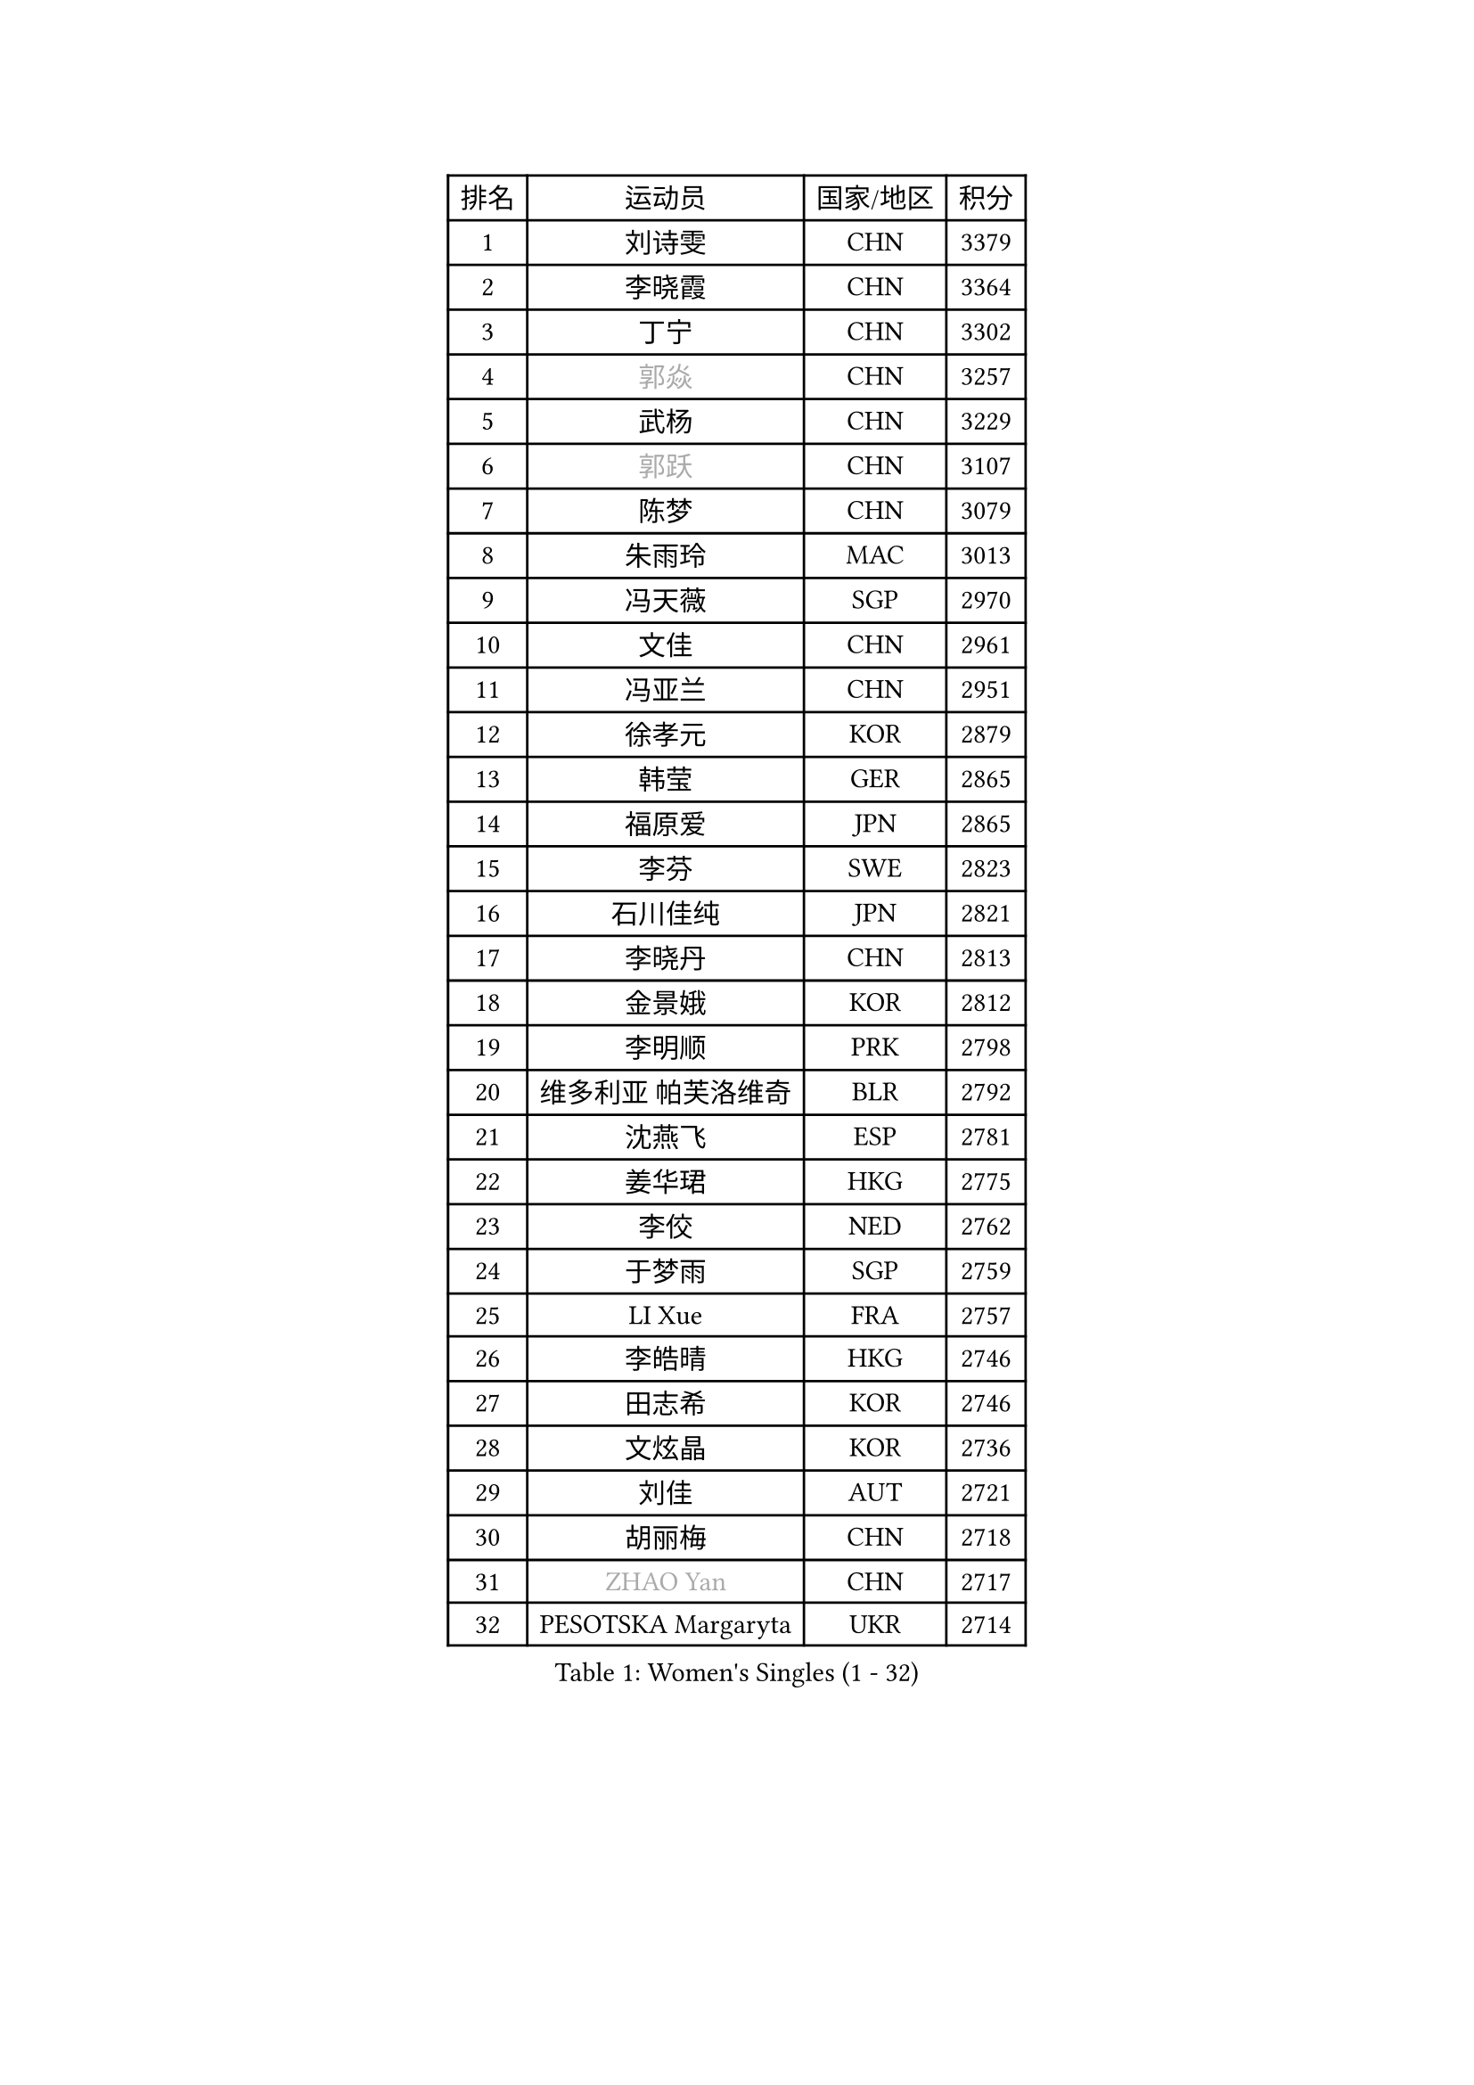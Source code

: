
#set text(font: ("Courier New", "NSimSun"))
#figure(
  caption: "Women's Singles (1 - 32)",
    table(
      columns: 4,
      [排名], [运动员], [国家/地区], [积分],
      [1], [刘诗雯], [CHN], [3379],
      [2], [李晓霞], [CHN], [3364],
      [3], [丁宁], [CHN], [3302],
      [4], [#text(gray, "郭焱")], [CHN], [3257],
      [5], [武杨], [CHN], [3229],
      [6], [#text(gray, "郭跃")], [CHN], [3107],
      [7], [陈梦], [CHN], [3079],
      [8], [朱雨玲], [MAC], [3013],
      [9], [冯天薇], [SGP], [2970],
      [10], [文佳], [CHN], [2961],
      [11], [冯亚兰], [CHN], [2951],
      [12], [徐孝元], [KOR], [2879],
      [13], [韩莹], [GER], [2865],
      [14], [福原爱], [JPN], [2865],
      [15], [李芬], [SWE], [2823],
      [16], [石川佳纯], [JPN], [2821],
      [17], [李晓丹], [CHN], [2813],
      [18], [金景娥], [KOR], [2812],
      [19], [李明顺], [PRK], [2798],
      [20], [维多利亚 帕芙洛维奇], [BLR], [2792],
      [21], [沈燕飞], [ESP], [2781],
      [22], [姜华珺], [HKG], [2775],
      [23], [李佼], [NED], [2762],
      [24], [于梦雨], [SGP], [2759],
      [25], [LI Xue], [FRA], [2757],
      [26], [李皓晴], [HKG], [2746],
      [27], [田志希], [KOR], [2746],
      [28], [文炫晶], [KOR], [2736],
      [29], [刘佳], [AUT], [2721],
      [30], [胡丽梅], [CHN], [2718],
      [31], [#text(gray, "ZHAO Yan")], [CHN], [2717],
      [32], [PESOTSKA Margaryta], [UKR], [2714],
    )
  )#pagebreak()

#set text(font: ("Courier New", "NSimSun"))
#figure(
  caption: "Women's Singles (33 - 64)",
    table(
      columns: 4,
      [排名], [运动员], [国家/地区], [积分],
      [33], [#text(gray, "WANG Xuan")], [CHN], [2707],
      [34], [李洁], [NED], [2705],
      [35], [梁夏银], [KOR], [2705],
      [36], [李倩], [POL], [2704],
      [37], [MONTEIRO DODEAN Daniela], [ROU], [2696],
      [38], [森田美咲], [JPN], [2693],
      [39], [单晓娜], [GER], [2687],
      [40], [侯美玲], [TUR], [2680],
      [41], [EKHOLM Matilda], [SWE], [2677],
      [42], [#text(gray, "藤井宽子")], [JPN], [2677],
      [43], [郑怡静], [TPE], [2674],
      [44], [LANG Kristin], [GER], [2669],
      [45], [倪夏莲], [LUX], [2669],
      [46], [石垣优香], [JPN], [2665],
      [47], [KIM Hye Song], [PRK], [2662],
      [48], [伊丽莎白 萨玛拉], [ROU], [2660],
      [49], [POTA Georgina], [HUN], [2659],
      [50], [KIM Jong], [PRK], [2653],
      [51], [若宫三纱子], [JPN], [2650],
      [52], [WINTER Sabine], [GER], [2647],
      [53], [RI Mi Gyong], [PRK], [2646],
      [54], [帖雅娜], [HKG], [2639],
      [55], [吴佳多], [GER], [2635],
      [56], [石贺净], [KOR], [2624],
      [57], [XIAN Yifang], [FRA], [2621],
      [58], [VACENOVSKA Iveta], [CZE], [2618],
      [59], [傅玉], [POR], [2617],
      [60], [CHOI Moonyoung], [KOR], [2617],
      [61], [平野早矢香], [JPN], [2617],
      [62], [YOON Sunae], [KOR], [2616],
      [63], [PARK Youngsook], [KOR], [2607],
      [64], [NONAKA Yuki], [JPN], [2606],
    )
  )#pagebreak()

#set text(font: ("Courier New", "NSimSun"))
#figure(
  caption: "Women's Singles (65 - 96)",
    table(
      columns: 4,
      [排名], [运动员], [国家/地区], [积分],
      [65], [NG Wing Nam], [HKG], [2603],
      [66], [伯纳黛特 斯佐科斯], [ROU], [2600],
      [67], [TIKHOMIROVA Anna], [RUS], [2595],
      [68], [DVORAK Galia], [ESP], [2595],
      [69], [STRBIKOVA Renata], [CZE], [2593],
      [70], [LEE I-Chen], [TPE], [2590],
      [71], [IVANCAN Irene], [GER], [2590],
      [72], [佩特丽莎 索尔佳], [GER], [2589],
      [73], [浜本由惟], [JPN], [2585],
      [74], [平野美宇], [JPN], [2581],
      [75], [PASKAUSKIENE Ruta], [LTU], [2576],
      [76], [PARK Seonghye], [KOR], [2572],
      [77], [IACOB Camelia], [ROU], [2571],
      [78], [HUANG Yi-Hua], [TPE], [2569],
      [79], [LIN Ye], [SGP], [2567],
      [80], [木子], [CHN], [2567],
      [81], [妮娜 米特兰姆], [GER], [2563],
      [82], [LEE Eunhee], [KOR], [2561],
      [83], [张蔷], [CHN], [2557],
      [84], [BALAZOVA Barbora], [SVK], [2552],
      [85], [ABE Megumi], [JPN], [2542],
      [86], [LOVAS Petra], [HUN], [2542],
      [87], [杨晓欣], [MON], [2540],
      [88], [KOMWONG Nanthana], [THA], [2534],
      [89], [#text(gray, "福冈春菜")], [JPN], [2532],
      [90], [#text(gray, "WU Xue")], [DOM], [2522],
      [91], [MATSUDAIRA Shiho], [JPN], [2516],
      [92], [顾玉婷], [CHN], [2513],
      [93], [BARTHEL Zhenqi], [GER], [2511],
      [94], [SHENG Dandan], [CHN], [2507],
      [95], [MATSUZAWA Marina], [JPN], [2505],
      [96], [ZHENG Jiaqi], [USA], [2504],
    )
  )#pagebreak()

#set text(font: ("Courier New", "NSimSun"))
#figure(
  caption: "Women's Singles (97 - 128)",
    table(
      columns: 4,
      [排名], [运动员], [国家/地区], [积分],
      [97], [陈思羽], [TPE], [2504],
      [98], [TAN Wenling], [ITA], [2503],
      [99], [LIU Xi], [CHN], [2502],
      [100], [DAS Ankita], [IND], [2500],
      [101], [GU Ruochen], [CHN], [2498],
      [102], [张墨], [CAN], [2495],
      [103], [索菲亚 波尔卡诺娃], [AUT], [2492],
      [104], [杜凯琹], [HKG], [2491],
      [105], [GRZYBOWSKA-FRANC Katarzyna], [POL], [2490],
      [106], [#text(gray, "克里斯蒂娜 托特")], [HUN], [2489],
      [107], [PERGEL Szandra], [HUN], [2486],
      [108], [ODOROVA Eva], [SVK], [2483],
      [109], [ZHENG Shichang], [CHN], [2479],
      [110], [SONG Maeum], [KOR], [2474],
      [111], [#text(gray, "MISIKONYTE Lina")], [LTU], [2472],
      [112], [BEH Lee Wei], [MAS], [2471],
      [113], [YAMANASHI Yuri], [JPN], [2471],
      [114], [车晓曦], [CHN], [2471],
      [115], [STEFANOVA Nikoleta], [ITA], [2470],
      [116], [FEHER Gabriela], [SRB], [2470],
      [117], [张安], [USA], [2470],
      [118], [ZHOU Yihan], [SGP], [2468],
      [119], [NG Sock Khim], [MAS], [2467],
      [120], [CECHOVA Dana], [CZE], [2466],
      [121], [SIBLEY Kelly], [ENG], [2460],
      [122], [RAMIREZ Sara], [ESP], [2459],
      [123], [#text(gray, "KANG Misoon")], [KOR], [2459],
      [124], [SOLJA Amelie], [AUT], [2459],
      [125], [WANG Chen], [CHN], [2453],
      [126], [MIKHAILOVA Polina], [RUS], [2453],
      [127], [LAY Jian Fang], [AUS], [2452],
      [128], [HAPONOVA Hanna], [UKR], [2450],
    )
  )